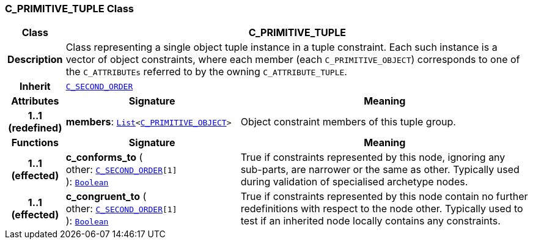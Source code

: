 === C_PRIMITIVE_TUPLE Class

[cols="^1,3,5"]
|===
h|*Class*
2+^h|*C_PRIMITIVE_TUPLE*

h|*Description*
2+a|Class representing a single object tuple instance in a tuple constraint. Each such instance is a vector of object constraints, where each member (each `C_PRIMITIVE_OBJECT`) corresponds to one of the `C_ATTRIBUTEs` referred to by the owning `C_ATTRIBUTE_TUPLE`.

h|*Inherit*
2+|`<<_c_second_order_class,C_SECOND_ORDER>>`

h|*Attributes*
^h|*Signature*
^h|*Meaning*

h|*1..1 +
(redefined)*
|*members*: `link:/releases/BASE/{base_release}/foundation_types.html#_list_class[List^]<<<_c_primitive_object_class,C_PRIMITIVE_OBJECT>>>`
a|Object constraint members of this tuple group.
h|*Functions*
^h|*Signature*
^h|*Meaning*

h|*1..1 +
(effected)*
|*c_conforms_to* ( +
other: `<<_c_second_order_class,C_SECOND_ORDER>>[1]` +
): `link:/releases/BASE/{base_release}/foundation_types.html#_boolean_class[Boolean^]`
a|True if constraints represented by this node, ignoring any sub-parts, are narrower or the same as other. Typically used during validation of specialised archetype nodes.

h|*1..1 +
(effected)*
|*c_congruent_to* ( +
other: `<<_c_second_order_class,C_SECOND_ORDER>>[1]` +
): `link:/releases/BASE/{base_release}/foundation_types.html#_boolean_class[Boolean^]`
a|True if constraints represented by this node contain no further redefinitions with respect to the node other. Typically used to test if an inherited node locally contains any constraints.
|===
